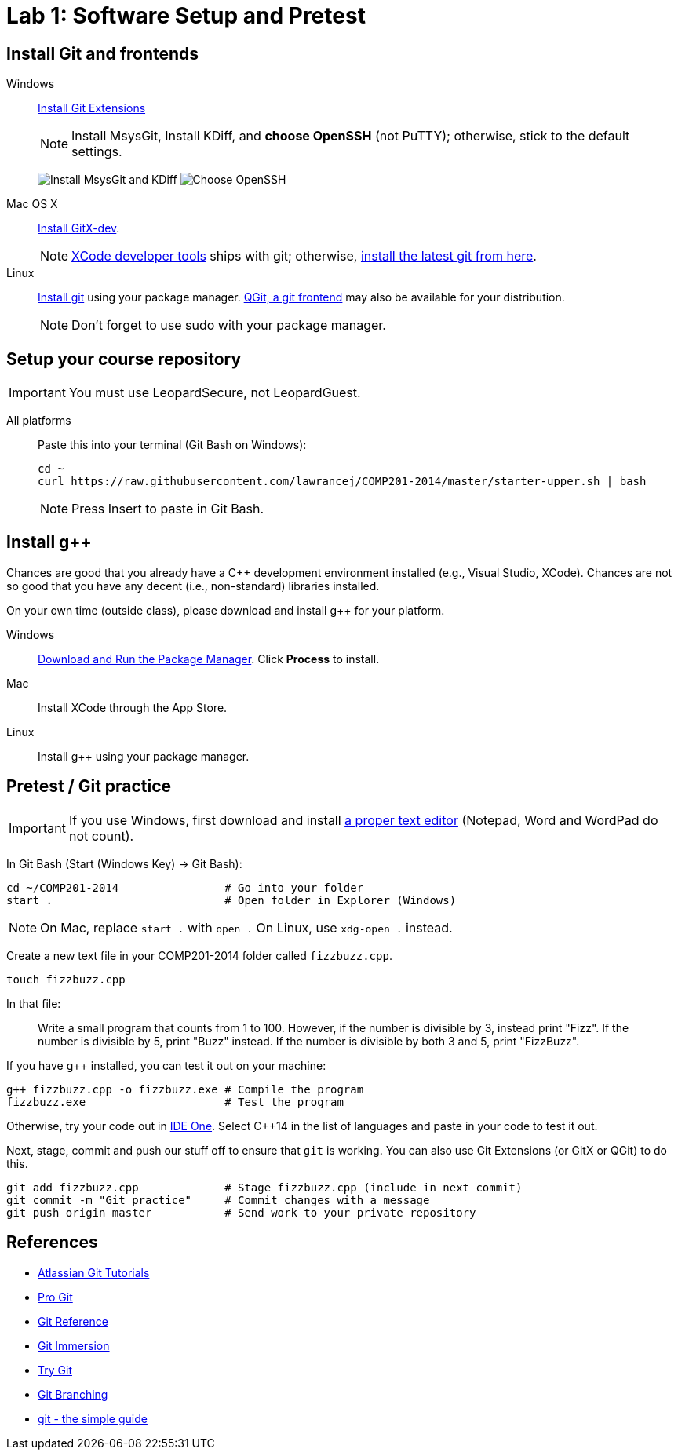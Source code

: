 = Lab 1: Software Setup and Pretest

== Install Git and frontends
[[install-git]]
Windows:: http://sourceforge.net/projects/gitextensions/[Install Git Extensions]
+
NOTE: Install MsysGit, Install KDiff, and *choose OpenSSH* (not PuTTY); otherwise,
stick to the default settings.
+
image:http://lawrancej.github.io/COMP310-2014/images/what2install.png[Install MsysGit and KDiff]
image:http://lawrancej.github.io/COMP310-2014/images/openssh.png[Choose OpenSSH]

Mac OS X:: http://rowanj.github.io/gitx/[Install GitX-dev].
+
NOTE: https://developer.apple.com/xcode/downloads/[XCode developer tools] ships with git; otherwise, http://git-scm.com/download/mac[install the latest git from here].

Linux:: http://git-scm.com/download/linux[Install git] using your package manager. http://sourceforge.net/projects/qgit/[QGit, a git frontend] may also be available for your distribution.
+
NOTE: Don't forget to use +sudo+ with your package manager.

== Setup your course repository
[[setup-repo]]
IMPORTANT: You must use LeopardSecure, not LeopardGuest.

All platforms:: Paste this into your terminal (Git Bash on Windows):
+
----
cd ~
curl https://raw.githubusercontent.com/lawrancej/COMP201-2014/master/starter-upper.sh | bash
----
+
NOTE: Press +Insert+ to paste in Git Bash.

== Install g++

Chances are good that you already have a C++ development environment installed
(e.g., Visual Studio, XCode). Chances are not so good that you have any decent 
(i.e., non-standard) libraries installed.

On your own time (outside class), please download and install g++ for your platform.

Windows:: http://win-builds.org/download.html[Download and Run the Package Manager]. Click *Process* to install.
Mac:: Install XCode through the App Store.
Linux:: Install g++ using your package manager.

== Pretest / Git practice

IMPORTANT: If you use Windows, first download and install
http://notepad-plus-plus.org/download/v6.6.9.html[a proper text editor]
(Notepad, Word and WordPad do not count). 

In Git Bash (Start (Windows Key) -> Git Bash):

----
cd ~/COMP201-2014                # Go into your folder
start .                          # Open folder in Explorer (Windows)
----

NOTE: On Mac, replace `start .` with `open .` On Linux, use `xdg-open .` instead.

Create a new text file in your COMP201-2014 folder called `fizzbuzz.cpp`.

----
touch fizzbuzz.cpp
----

In that file:

> Write a small program that counts from 1 to 100. However, if the number is 
divisible by 3, instead print "Fizz". If the number is divisible by 5, print
"Buzz" instead. If the number is divisible by both 3 and 5, print "FizzBuzz".

If you have g++ installed, you can test it out on your machine:

----
g++ fizzbuzz.cpp -o fizzbuzz.exe # Compile the program
fizzbuzz.exe                     # Test the program
----

Otherwise, try your code out in http://ideone.com/[IDE One]. Select
C++14 in the list of languages and paste in your code to test it out.

Next, stage, commit and push our stuff off to ensure that `git` is working. You
can also use Git Extensions (or GitX or QGit) to do this.

----
git add fizzbuzz.cpp             # Stage fizzbuzz.cpp (include in next commit)
git commit -m "Git practice"     # Commit changes with a message
git push origin master           # Send work to your private repository
----

== References

* http://www.atlassian.com/git/[Atlassian Git Tutorials]
* http://git-scm.com/book[Pro Git]
* http://gitref.org/[Git Reference]
* http://gitimmersion.com/[Git Immersion]
* http://try.github.com/[Try Git]
* http://pcottle.github.io/learnGitBranching/?demo[Git Branching]
* http://rogerdudler.github.io/git-guide/[git - the simple guide]
